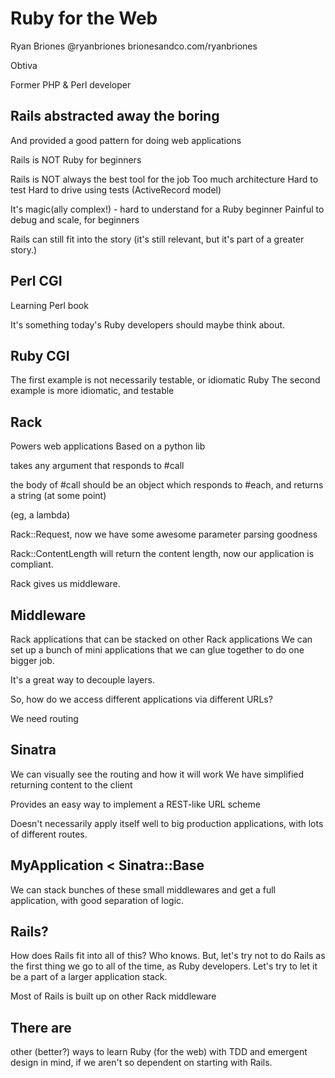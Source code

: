* Ruby for the Web
  Ryan Briones
  @ryanbriones
  brionesandco.com/ryanbriones

  Obtiva

  Former PHP & Perl developer

** Rails abstracted away the boring
   And provided a good pattern for doing web applications

   Rails is NOT Ruby for beginners

   Rails is NOT always the best tool for the job
   Too much architecture
   Hard to test
   Hard to drive using tests (ActiveRecord model)

   It's magic(ally complex!) - hard to understand for a Ruby beginner
   Painful to debug and scale, for beginners

   Rails can still fit into the story (it's still relevant, but it's
   part of a greater story.)

** Perl CGI
   Learning Perl book

   It's something today's Ruby developers should maybe think about. 

** Ruby CGI 
   The first example is not necessarily testable, or idiomatic Ruby
   The second example is more idiomatic, and testable

** Rack
   Powers web applications
   Based on a python lib

   takes any argument that responds to #call
   
   the body of #call should be an object which responds to #each, and returns a
   string (at some point)

   (eg, a lambda)

   Rack::Request, now we have some awesome parameter parsing goodness

   Rack::ContentLength will return the content length, now our
   application is compliant.

   Rack gives us middleware.

** Middleware
   Rack applications that can be stacked on other Rack applications
   We can set up a bunch of mini applications that we can glue
   together to do one bigger job.

   It's a great way to decouple layers.

   So, how do we access different applications via different URLs?

   We need routing

** Sinatra
   We can visually see the routing and how it will work
   We have simplified returning content to the client 
   
   Provides an easy way to implement a REST-like URL scheme

   Doesn't necessarily apply itself well to big production
   applications, with lots of different routes.

** MyApplication < Sinatra::Base
   We can stack bunches of these small middlewares and get a full
   application, with good separation of logic.

** Rails?
   How does Rails fit into all of this? 
   Who knows.  But, let's try not to do Rails as the first thing we go
   to all of the time, as Ruby developers.  Let's try to let it be a
   part of a larger application stack.  

   Most of Rails is built up on other Rack middleware

** There are
   other (better?) ways to learn Ruby (for the web) with TDD and emergent design in
   mind, if we aren't so dependent on starting with Rails.
